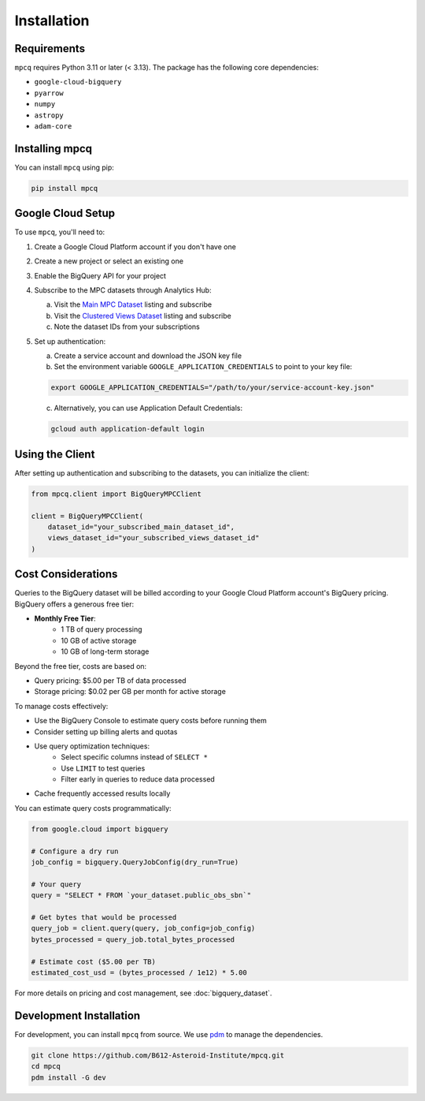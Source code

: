 Installation
============

Requirements
-----------

``mpcq`` requires Python 3.11 or later (< 3.13). The package has the following core dependencies:

- ``google-cloud-bigquery``
- ``pyarrow``
- ``numpy``
- ``astropy``
- ``adam-core``

Installing mpcq
-------------

You can install ``mpcq`` using pip:

.. code-block:: bash

    pip install mpcq

Google Cloud Setup
----------------

To use ``mpcq``, you'll need to:

1. Create a Google Cloud Platform account if you don't have one
2. Create a new project or select an existing one
3. Enable the BigQuery API for your project
4. Subscribe to the MPC datasets through Analytics Hub:

   a. Visit the `Main MPC Dataset <https://console.cloud.google.com/bigquery/analytics-hub/exchanges/projects/492788363398/locations/us/dataExchanges/asteroid_institute_mpc_replica_1950545e4f4/listings/asteroid_institute_mpc_replica_1950549970f>`_ listing and subscribe
   b. Visit the `Clustered Views Dataset <https://console.cloud.google.com/bigquery/analytics-hub/exchanges/projects/492788363398/locations/us/dataExchanges/asteroid_institute_mpc_replica_1950545e4f4/listings/asteroid_institute_mpc_replica_views_195054bbe98>`_ listing and subscribe
   c. Note the dataset IDs from your subscriptions

5. Set up authentication:

   a. Create a service account and download the JSON key file
   b. Set the environment variable ``GOOGLE_APPLICATION_CREDENTIALS`` to point to your key file:

   .. code-block:: bash

       export GOOGLE_APPLICATION_CREDENTIALS="/path/to/your/service-account-key.json"

   c. Alternatively, you can use Application Default Credentials:

   .. code-block:: bash

       gcloud auth application-default login

Using the Client
--------------

After setting up authentication and subscribing to the datasets, you can initialize the client:

.. code-block:: python

    from mpcq.client import BigQueryMPCClient

    client = BigQueryMPCClient(
        dataset_id="your_subscribed_main_dataset_id",
        views_dataset_id="your_subscribed_views_dataset_id"
    )

Cost Considerations
-----------------

Queries to the BigQuery dataset will be billed according to your Google Cloud Platform account's BigQuery pricing. BigQuery offers a generous free tier:

- **Monthly Free Tier**:
    - 1 TB of query processing
    - 10 GB of active storage
    - 10 GB of long-term storage

Beyond the free tier, costs are based on:

- Query pricing: $5.00 per TB of data processed
- Storage pricing: $0.02 per GB per month for active storage

To manage costs effectively:

- Use the BigQuery Console to estimate query costs before running them
- Consider setting up billing alerts and quotas
- Use query optimization techniques:
    - Select specific columns instead of ``SELECT *``
    - Use ``LIMIT`` to test queries
    - Filter early in queries to reduce data processed
- Cache frequently accessed results locally

You can estimate query costs programmatically:

.. code-block:: python

    from google.cloud import bigquery

    # Configure a dry run
    job_config = bigquery.QueryJobConfig(dry_run=True)
    
    # Your query
    query = "SELECT * FROM `your_dataset.public_obs_sbn`"
    
    # Get bytes that would be processed
    query_job = client.query(query, job_config=job_config)
    bytes_processed = query_job.total_bytes_processed
    
    # Estimate cost ($5.00 per TB)
    estimated_cost_usd = (bytes_processed / 1e12) * 5.00

For more details on pricing and cost management, see :doc:`bigquery_dataset`.

Development Installation
----------------------

For development, you can install ``mpcq`` from source.
We use `pdm <https://pdm.fming.dev/latest/>`_ to manage the dependencies.

.. code-block:: bash

    git clone https://github.com/B612-Asteroid-Institute/mpcq.git
    cd mpcq
    pdm install -G dev
